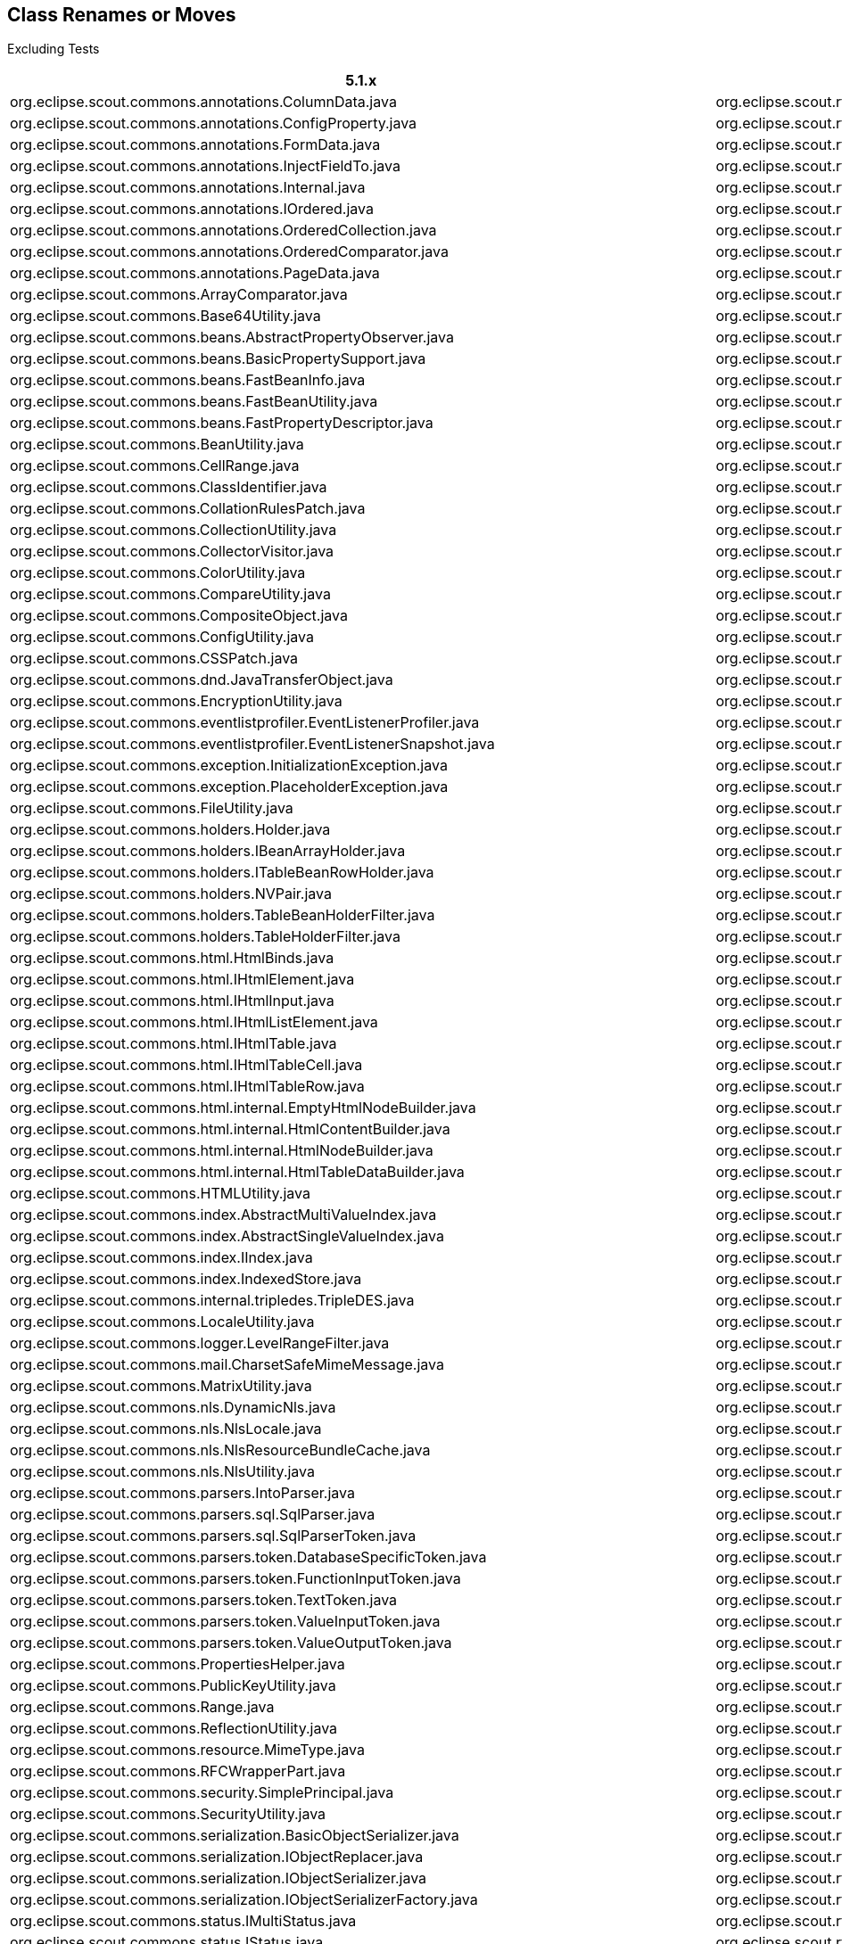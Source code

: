 
== Class Renames or Moves
Excluding Tests
////
renames since ccc997439b:
git diff ccc997439b --ignore-all-space --find-renames=90 > diff.log
grep diff.log -e rename.*java > renames.txt
////

[%header%footer%autowidth]
|===
| 5.1.x | 5.2.x/6.0.x
| org.eclipse.scout.commons.annotations.ColumnData.java | org.eclipse.scout.rt.client.dto.ColumnData.java
| org.eclipse.scout.commons.annotations.ConfigProperty.java | org.eclipse.scout.rt.platform.annotations.ConfigProperty.java
| org.eclipse.scout.commons.annotations.FormData.java | org.eclipse.scout.rt.client.dto.FormData.java
| org.eclipse.scout.commons.annotations.InjectFieldTo.java | org.eclipse.scout.rt.platform.extension.InjectFieldTo.java
| org.eclipse.scout.commons.annotations.Internal.java | org.eclipse.scout.rt.platform.annotations.Internal.java
| org.eclipse.scout.commons.annotations.IOrdered.java | org.eclipse.scout.rt.platform.IOrdered.java
| org.eclipse.scout.commons.annotations.OrderedCollection.java | org.eclipse.scout.rt.platform.util.collection.OrderedCollection.java
| org.eclipse.scout.commons.annotations.OrderedComparator.java | org.eclipse.scout.rt.platform.OrderedComparator.java
| org.eclipse.scout.commons.annotations.PageData.java | org.eclipse.scout.rt.client.dto.PageData.java
| org.eclipse.scout.commons.ArrayComparator.java | org.eclipse.scout.rt.platform.util.ArrayComparator.java
| org.eclipse.scout.commons.Base64Utility.java | org.eclipse.scout.rt.platform.util.Base64Utility.java
| org.eclipse.scout.commons.beans.AbstractPropertyObserver.java | org.eclipse.scout.rt.platform.reflect.AbstractPropertyObserver.java
| org.eclipse.scout.commons.beans.BasicPropertySupport.java | org.eclipse.scout.rt.platform.reflect.BasicPropertySupport.java
| org.eclipse.scout.commons.beans.FastBeanInfo.java | org.eclipse.scout.rt.platform.reflect.FastBeanInfo.java
| org.eclipse.scout.commons.beans.FastBeanUtility.java | org.eclipse.scout.rt.platform.reflect.FastBeanUtility.java
| org.eclipse.scout.commons.beans.FastPropertyDescriptor.java | org.eclipse.scout.rt.platform.reflect.FastPropertyDescriptor.java
| org.eclipse.scout.commons.BeanUtility.java | org.eclipse.scout.rt.platform.util.BeanUtility.java
| org.eclipse.scout.commons.CellRange.java | org.eclipse.scout.rt.platform.util.CellRange.java
| org.eclipse.scout.commons.ClassIdentifier.java | org.eclipse.scout.rt.platform.classid.ClassIdentifier.java
| org.eclipse.scout.commons.CollationRulesPatch.java | org.eclipse.scout.rt.platform.nls.CollationRulesPatch.java
| org.eclipse.scout.commons.CollectionUtility.java | org.eclipse.scout.rt.platform.util.CollectionUtility.java
| org.eclipse.scout.commons.CollectorVisitor.java | org.eclipse.scout.rt.platform.visitor.CollectorVisitor.java
| org.eclipse.scout.commons.ColorUtility.java | org.eclipse.scout.rt.platform.util.ColorUtility.java
| org.eclipse.scout.commons.CompareUtility.java | org.eclipse.scout.rt.platform.util.CompareUtility.java
| org.eclipse.scout.commons.CompositeObject.java | org.eclipse.scout.rt.platform.util.CompositeObject.java
| org.eclipse.scout.commons.ConfigUtility.java | org.eclipse.scout.rt.platform.config.ConfigUtility.java
| org.eclipse.scout.commons.CSSPatch.java | org.eclipse.scout.rt.platform.html.CSSPatch.java
| org.eclipse.scout.commons.dnd.JavaTransferObject.java | org.eclipse.scout.rt.client.ui.dnd.JavaTransferObject.java
| org.eclipse.scout.commons.EncryptionUtility.java | org.eclipse.scout.rt.platform.security.EncryptionUtility.java
| org.eclipse.scout.commons.eventlistprofiler.EventListenerProfiler.java | org.eclipse.scout.rt.platform.eventlistprofiler.EventListenerProfiler.java
| org.eclipse.scout.commons.eventlistprofiler.EventListenerSnapshot.java | org.eclipse.scout.rt.platform.eventlistprofiler.EventListenerSnapshot.java
| org.eclipse.scout.commons.exception.InitializationException.java | org.eclipse.scout.rt.platform.exception.InitializationException.java
| org.eclipse.scout.commons.exception.PlaceholderException.java | org.eclipse.scout.rt.platform.exception.PlaceholderException.java
| org.eclipse.scout.commons.FileUtility.java | org.eclipse.scout.rt.platform.util.FileUtility.java
| org.eclipse.scout.commons.holders.Holder.java | org.eclipse.scout.rt.platform.holders.Holder.java
| org.eclipse.scout.commons.holders.IBeanArrayHolder.java | org.eclipse.scout.rt.platform.holders.IBeanArrayHolder.java
| org.eclipse.scout.commons.holders.ITableBeanRowHolder.java | org.eclipse.scout.rt.platform.holders.ITableBeanRowHolder.java
| org.eclipse.scout.commons.holders.NVPair.java | org.eclipse.scout.rt.platform.holders.NVPair.java
| org.eclipse.scout.commons.holders.TableBeanHolderFilter.java | org.eclipse.scout.rt.platform.holders.TableBeanHolderFilter.java
| org.eclipse.scout.commons.holders.TableHolderFilter.java | org.eclipse.scout.rt.platform.holders.TableHolderFilter.java
| org.eclipse.scout.commons.html.HtmlBinds.java | org.eclipse.scout.rt.platform.html.HtmlBinds.java
| org.eclipse.scout.commons.html.IHtmlElement.java | org.eclipse.scout.rt.platform.html.IHtmlElement.java
| org.eclipse.scout.commons.html.IHtmlInput.java | org.eclipse.scout.rt.platform.html.IHtmlInput.java
| org.eclipse.scout.commons.html.IHtmlListElement.java | org.eclipse.scout.rt.platform.html.IHtmlListElement.java
| org.eclipse.scout.commons.html.IHtmlTable.java | org.eclipse.scout.rt.platform.html.IHtmlTable.java
| org.eclipse.scout.commons.html.IHtmlTableCell.java | org.eclipse.scout.rt.platform.html.IHtmlTableCell.java
| org.eclipse.scout.commons.html.IHtmlTableRow.java | org.eclipse.scout.rt.platform.html.IHtmlTableRow.java
| org.eclipse.scout.commons.html.internal.EmptyHtmlNodeBuilder.java | org.eclipse.scout.rt.platform.html.internal.EmptyHtmlNodeBuilder.java
| org.eclipse.scout.commons.html.internal.HtmlContentBuilder.java | org.eclipse.scout.rt.platform.html.internal.HtmlContentBuilder.java
| org.eclipse.scout.commons.html.internal.HtmlNodeBuilder.java | org.eclipse.scout.rt.platform.html.internal.HtmlNodeBuilder.java
| org.eclipse.scout.commons.html.internal.HtmlTableDataBuilder.java | org.eclipse.scout.rt.platform.html.internal.HtmlTableDataBuilder.java
| org.eclipse.scout.commons.HTMLUtility.java | org.eclipse.scout.rt.platform.html.HTMLUtility.java
| org.eclipse.scout.commons.index.AbstractMultiValueIndex.java | org.eclipse.scout.rt.platform.index.AbstractMultiValueIndex.java
| org.eclipse.scout.commons.index.AbstractSingleValueIndex.java | org.eclipse.scout.rt.platform.index.AbstractSingleValueIndex.java
| org.eclipse.scout.commons.index.IIndex.java | org.eclipse.scout.rt.platform.index.IIndex.java
| org.eclipse.scout.commons.index.IndexedStore.java | org.eclipse.scout.rt.platform.index.IndexedStore.java
| org.eclipse.scout.commons.internal.tripledes.TripleDES.java | org.eclipse.scout.rt.platform.security.TripleDES.java
| org.eclipse.scout.commons.LocaleUtility.java | org.eclipse.scout.rt.platform.nls.LocaleUtility.java
| org.eclipse.scout.commons.logger.LevelRangeFilter.java | org.eclipse.scout.rt.platform.logger.LevelRangeFilter.java
| org.eclipse.scout.commons.mail.CharsetSafeMimeMessage.java | org.eclipse.scout.rt.shared.mail.CharsetSafeMimeMessage.java
| org.eclipse.scout.commons.MatrixUtility.java | org.eclipse.scout.rt.platform.util.MatrixUtility.java
| org.eclipse.scout.commons.nls.DynamicNls.java | org.eclipse.scout.rt.platform.nls.DynamicNls.java
| org.eclipse.scout.commons.nls.NlsLocale.java | org.eclipse.scout.rt.platform.nls.NlsLocale.java
| org.eclipse.scout.commons.nls.NlsResourceBundleCache.java | org.eclipse.scout.rt.platform.nls.NlsResourceBundleCache.java
| org.eclipse.scout.commons.nls.NlsUtility.java | org.eclipse.scout.rt.platform.nls.NlsUtility.java
| org.eclipse.scout.commons.parsers.IntoParser.java | org.eclipse.scout.rt.server.jdbc.parsers.IntoParser.java
| org.eclipse.scout.commons.parsers.sql.SqlParser.java | org.eclipse.scout.rt.server.jdbc.parsers.sql.SqlParser.java
| org.eclipse.scout.commons.parsers.sql.SqlParserToken.java | org.eclipse.scout.rt.server.jdbc.parsers.sql.SqlParserToken.java
| org.eclipse.scout.commons.parsers.token.DatabaseSpecificToken.java | org.eclipse.scout.rt.server.jdbc.parsers.token.DatabaseSpecificToken.java
| org.eclipse.scout.commons.parsers.token.FunctionInputToken.java | org.eclipse.scout.rt.server.jdbc.parsers.token.FunctionInputToken.java
| org.eclipse.scout.commons.parsers.token.TextToken.java | org.eclipse.scout.rt.server.jdbc.parsers.token.TextToken.java
| org.eclipse.scout.commons.parsers.token.ValueInputToken.java | org.eclipse.scout.rt.server.jdbc.parsers.token.ValueInputToken.java
| org.eclipse.scout.commons.parsers.token.ValueOutputToken.java | org.eclipse.scout.rt.server.jdbc.parsers.token.ValueOutputToken.java
| org.eclipse.scout.commons.PropertiesHelper.java | org.eclipse.scout.rt.platform.config.PropertiesHelper.java
| org.eclipse.scout.commons.PublicKeyUtility.java | org.eclipse.scout.rt.platform.security.PublicKeyUtility.java
| org.eclipse.scout.commons.Range.java | org.eclipse.scout.rt.platform.util.Range.java
| org.eclipse.scout.commons.ReflectionUtility.java | org.eclipse.scout.rt.platform.reflect.ReflectionUtility.java
| org.eclipse.scout.commons.resource.MimeType.java | org.eclipse.scout.rt.platform.resource.MimeType.java
| org.eclipse.scout.commons.RFCWrapperPart.java | org.eclipse.scout.rt.shared.mail.RFCWrapperPart.java
| org.eclipse.scout.commons.security.SimplePrincipal.java | org.eclipse.scout.rt.platform.security.SimplePrincipal.java
| org.eclipse.scout.commons.SecurityUtility.java | org.eclipse.scout.rt.platform.security.SecurityUtility.java
| org.eclipse.scout.commons.serialization.BasicObjectSerializer.java | org.eclipse.scout.rt.platform.serialization.BasicObjectSerializer.java
| org.eclipse.scout.commons.serialization.IObjectReplacer.java | org.eclipse.scout.rt.platform.serialization.IObjectReplacer.java
| org.eclipse.scout.commons.serialization.IObjectSerializer.java | org.eclipse.scout.rt.platform.serialization.IObjectSerializer.java
| org.eclipse.scout.commons.serialization.IObjectSerializerFactory.java | org.eclipse.scout.rt.platform.serialization.IObjectSerializerFactory.java
| org.eclipse.scout.commons.status.IMultiStatus.java | org.eclipse.scout.rt.platform.status.IMultiStatus.java
| org.eclipse.scout.commons.status.IStatus.java | org.eclipse.scout.rt.platform.status.IStatus.java
| org.eclipse.scout.commons.status.MultiStatus.java | org.eclipse.scout.rt.platform.status.MultiStatus.java
| org.eclipse.scout.commons.status.Status.java | org.eclipse.scout.rt.platform.status.Status.java
| org.eclipse.scout.commons.StringUtility.java | org.eclipse.scout.rt.platform.util.StringUtility.java
| org.eclipse.scout.commons.ToStringBuilder.java | org.eclipse.scout.rt.platform.util.ToStringBuilder.java
| org.eclipse.scout.commons.TriState.java | org.eclipse.scout.rt.platform.util.TriState.java
| org.eclipse.scout.commons.TuningUtility.java | org.eclipse.scout.rt.platform.util.TuningUtility.java
| org.eclipse.scout.commons.TypeCastUtility.java | org.eclipse.scout.rt.platform.util.TypeCastUtility.java
| org.eclipse.scout.commons.VerboseUtility.java | org.eclipse.scout.rt.platform.util.VerboseUtility.java
| org.eclipse.scout.commons.XmlUtility.java | org.eclipse.scout.rt.platform.util.XmlUtility.java
| org.eclipse.scout.rt.client.ui.form.fields.imagebox.IImageField.java | org.eclipse.scout.rt.client.ui.form.fields.imagefield.IImageField.java
| org.eclipse.scout.rt.client.ui.form.fields.imagebox.ImageFieldEvent.java | org.eclipse.scout.rt.client.ui.form.fields.imagefield.ImageFieldEvent.java
| org.eclipse.scout.rt.platform.service.internal.AbstractHolderArgumentVisitor.java | org.eclipse.scout.rt.shared.servicetunnel.internal.AbstractHolderArgumentVisitor.java
| org.eclipse.scout.rt.platform.util.csv.ArrayConsumer.java | org.eclipse.scout.rt.shared.csv.ArrayConsumer.java
| org.eclipse.scout.rt.platform.util.DateFormatProvider.java | org.eclipse.scout.rt.platform.util.date.DateFormatProvider.java
| org.eclipse.scout.rt.platform.util.DateUtility.java | org.eclipse.scout.rt.platform.util.date.DateUtility.java
| org.eclipse.scout.rt.server.commons.servlet.filter.authentication.PathInfoFilter.java | org.eclipse.scout.rt.server.commons.authentication.PathInfoFilter.java
| org.eclipse.scout.rt.server.commons.servlet.filter.authentication.SecureHttpServletRequestWrapper.java | org.eclipse.scout.rt.server.commons.authentication.SecureHttpServletRequestWrapper.java
| org.eclipse.scout.rt.server.commons.authentication.ConfigFileCredentialVerifier | org.eclipse.scout.rt.platform.security.ConfigFileCredentialVerifier
| org.eclipse.scout.rt.server.commons.authentication.ICredentialVerifier | org.eclipse.scout.rt.platform.security.ICredentialVerifier
| org.eclipse.scout.rt.server.services.common.csv.CsvSqlSettings.java | org.eclipse.scout.rt.server.csv.CsvSettings.java
| org.eclipse.scout.rt.server.services.common.jdbc.builder.AliasMapper.java | org.eclipse.scout.rt.server.jdbc.builder.AliasMapper.java
| org.eclipse.scout.rt.server.services.common.jdbc.builder.DataModelEntityPartDefinition.java | org.eclipse.scout.rt.server.jdbc.builder.DataModelEntityPartDefinition.java
| org.eclipse.scout.rt.server.services.common.jdbc.builder.EntityContribution.java | org.eclipse.scout.rt.server.jdbc.builder.EntityContribution.java
| org.eclipse.scout.rt.server.services.common.jdbc.builder.EntityContributionUtility.java | org.eclipse.scout.rt.server.jdbc.builder.EntityContributionUtility.java
| org.eclipse.scout.rt.server.services.common.jdbc.builder.FormDataStatementBuilder.java | org.eclipse.scout.rt.server.jdbc.builder.FormDataStatementBuilder.java
| org.eclipse.scout.rt.server.services.common.jdbc.builder.FormDataStatementBuilderCheck.java | org.eclipse.scout.rt.server.jdbc.builder.FormDataStatementBuilderCheck.java
| org.eclipse.scout.rt.server.services.common.jdbc.builder.TokenBasedStatementBuilder.java | org.eclipse.scout.rt.server.jdbc.builder.TokenBasedStatementBuilder.java
| org.eclipse.scout.rt.server.services.common.jdbc.derby.DerbySqlStyle.java | org.eclipse.scout.rt.server.jdbc.derby.DerbySqlStyle.java
| org.eclipse.scout.rt.server.services.common.jdbc.fixture.ConnectionMock.java | org.eclipse.scout.rt.server.jdbc.fixture.ConnectionMock.java
| org.eclipse.scout.rt.server.services.common.jdbc.fixture.PreparedStatementMock.java | org.eclipse.scout.rt.server.jdbc.fixture.PreparedStatementMock.java
| org.eclipse.scout.rt.server.services.common.jdbc.fixture.ResultSetMetaDataMock.java | org.eclipse.scout.rt.server.jdbc.fixture.ResultSetMetaDataMock.java
| org.eclipse.scout.rt.server.services.common.jdbc.fixture.ResultSetMock.java | org.eclipse.scout.rt.server.jdbc.fixture.ResultSetMock.java
| org.eclipse.scout.rt.server.services.common.jdbc.fixture.TableFieldBeanData.java | org.eclipse.scout.rt.server.jdbc.fixture.TableFieldBeanData.java
| org.eclipse.scout.rt.server.services.common.jdbc.fixture.TableFieldData.java | org.eclipse.scout.rt.server.jdbc.fixture.TableFieldData.java
| org.eclipse.scout.rt.server.services.common.jdbc.internal.legacy.LegacyStatementBuilder.java | org.eclipse.scout.rt.server.jdbc.internal.legacy.LegacyStatementBuilder.java
| org.eclipse.scout.rt.server.services.common.jdbc.oracle.OracleSqlStyle.java | org.eclipse.scout.rt.server.jdbc.oracle.OracleSqlStyle.java
| org.eclipse.scout.rt.server.services.common.jdbc.SqlBind.java | org.eclipse.scout.rt.server.jdbc.SqlBind.java
| org.eclipse.scout.rt.server.services.common.jdbc.style.AbstractSqlStyle.java | org.eclipse.scout.rt.server.jdbc.style.AbstractSqlStyle.java
| org.eclipse.scout.rt.testing.commons.ScoutAssert.java | org.eclipse.scout.rt.testing.platform.util.ScoutAssert.java
|===
